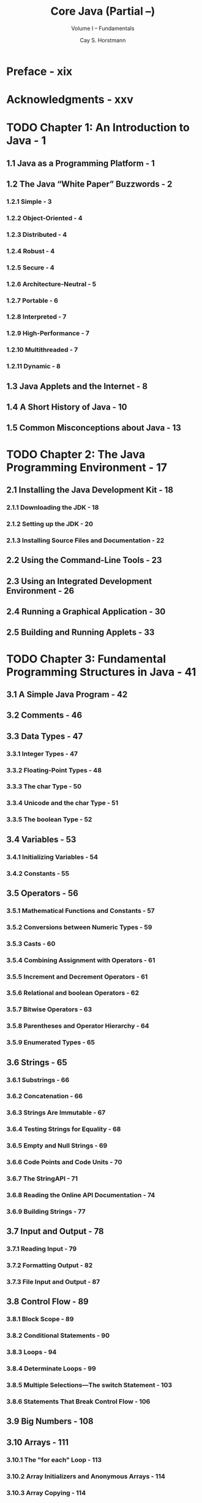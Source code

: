#+TITLE: Core Java (Partial --)
#+SUBTITLE: Volume I -- Fundamentals
#+VERSION: 10th, 2016, Java SE8
#+AUTHOR: Cay S. Horstmann
#+STARTUP: entitiespretty

* Preface - xix
* Acknowledgments - xxv
* TODO Chapter 1: An Introduction to Java - 1
** 1.1 Java as a Programming Platform - 1
** 1.2 The Java “White Paper” Buzzwords - 2
*** 1.2.1 Simple - 3
*** 1.2.2 Object-Oriented - 4
*** 1.2.3 Distributed - 4
*** 1.2.4 Robust - 4
*** 1.2.5 Secure - 4
*** 1.2.6 Architecture-Neutral - 5
*** 1.2.7 Portable - 6
*** 1.2.8 Interpreted - 7
*** 1.2.9 High-Performance - 7
*** 1.2.10 Multithreaded - 7
*** 1.2.11 Dynamic - 8

** 1.3 Java Applets and the Internet - 8
** 1.4 A Short History of Java - 10
** 1.5 Common Misconceptions about Java - 13

* TODO Chapter 2: The Java Programming Environment - 17
** 2.1 Installing the Java Development Kit - 18
*** 2.1.1 Downloading the JDK - 18
*** 2.1.2 Setting up the JDK - 20
*** 2.1.3 Installing Source Files and Documentation - 22

** 2.2 Using the Command-Line Tools - 23
** 2.3 Using an Integrated Development Environment - 26
** 2.4 Running a Graphical Application - 30
** 2.5 Building and Running Applets - 33

* TODO Chapter 3: Fundamental Programming Structures in Java - 41
** 3.1 A Simple Java Program - 42
** 3.2 Comments - 46
** 3.3 Data Types - 47
*** 3.3.1 Integer Types - 47
*** 3.3.2 Floating-Point Types - 48
*** 3.3.3 The char Type - 50
*** 3.3.4 Unicode and the char Type - 51
*** 3.3.5 The boolean Type - 52

** 3.4 Variables - 53
*** 3.4.1 Initializing Variables - 54
*** 3.4.2 Constants - 55

** 3.5 Operators - 56
*** 3.5.1 Mathematical Functions and Constants - 57
*** 3.5.2 Conversions between Numeric Types - 59
*** 3.5.3 Casts - 60
*** 3.5.4 Combining Assignment with Operators - 61
*** 3.5.5 Increment and Decrement Operators - 61
*** 3.5.6 Relational and boolean Operators - 62
*** 3.5.7 Bitwise Operators - 63
*** 3.5.8 Parentheses and Operator Hierarchy - 64
*** 3.5.9 Enumerated Types - 65

** 3.6 Strings - 65
*** 3.6.1 Substrings - 66
*** 3.6.2 Concatenation - 66
*** 3.6.3 Strings Are Immutable - 67
*** 3.6.4 Testing Strings for Equality - 68
*** 3.6.5 Empty and Null Strings - 69
*** 3.6.6 Code Points and Code Units - 70
*** 3.6.7 The StringAPI - 71
*** 3.6.8 Reading the Online API Documentation - 74
*** 3.6.9 Building Strings - 77

** 3.7 Input and Output - 78
*** 3.7.1 Reading Input - 79
*** 3.7.2 Formatting Output - 82
*** 3.7.3 File Input and Output - 87

** 3.8 Control Flow - 89
*** 3.8.1 Block Scope - 89
*** 3.8.2 Conditional Statements - 90
*** 3.8.3 Loops - 94
*** 3.8.4 Determinate Loops - 99
*** 3.8.5 Multiple Selections—The switch Statement - 103
*** 3.8.6 Statements That Break Control Flow - 106

** 3.9 Big Numbers - 108
** 3.10 Arrays - 111
*** 3.10.1 The "for each" Loop - 113
*** 3.10.2 Array Initializers and Anonymous Arrays - 114
*** 3.10.3 Array Copying - 114
*** 3.10.4 Command-Line Parameters - 116
*** 3.10.5 Array Sorting - 117
*** 3.10.6 Multidimensional Arrays - 120
*** 3.10.7 Ragged Arrays - 124

* TODO Chapter 4: Objects and Classes - 129
** 4.1 Introduction to Object-Oriented Programming - 130
*** 4.1.1 Classes - 131
*** 4.1.2 Objects - 132
*** 4.1.3 Identifying Classes - 133
*** 4.1.4 Relationships between Classes - 133

** 4.2 Using Predefined Classes - 135
*** 4.2.1 Objects and Object Variables - 136
*** 4.2.2 The LocalDate Class of the Java Library - 139
*** 4.2.3 Mutator and Accessor Methods - 141

** 4.3 Defining Your Own Classes - 145
*** 4.3.1 An Employee Class - 145
*** 4.3.2 Use of Multiple Source Files - 149
*** 4.3.3 Dissecting the Employee Class - 149
*** 4.3.4 First Steps with Constructors - 150
*** 4.3.5 Implicit and Explicit Parameters - 152
*** 4.3.6 Benefits of Encapsulation - 153
*** 4.3.7 Class-Based Access Privileges - 156
*** 4.3.8 Private Methods - 156
*** 4.3.9 Final Instance Fields - 157

** 4.4 Static Fields and Methods - 158
*** 4.4.1 Static Fields - 158
*** 4.4.2 Static Constants - 159
*** 4.4.3 Static Methods - 160
*** 4.4.4 Factory Methods - 161
*** 4.4.5 The main Method - 161

** 4.5 Method Parameters - 164
** 4.6 Object Construction - 171
*** 4.6.1 Overloading - 172
*** 4.6.2 Default Field Initialization - 172
*** 4.6.3 The Constructor with No Arguments - 173
*** 4.6.4 Explicit Field Initialization - 174
*** 4.6.5 Parameter Names - 175
*** 4.6.6 Calling Another Constructor - 176
*** 4.6.7 Initialization Blocks - 177
*** 4.6.8 Object Destruction and the finalize Method - 181

** 4.7 Packages - 182
*** 4.7.1 Class Importation - 183
*** 4.7.2 Static Imports - 185
*** 4.7.3 Addition of a Class into a Package - 185
*** 4.7.4 Package Scope - 189

** 4.8 The Class Path - 190
*** 4.8.1 Setting the Class Path - 193

** 4.9 Documentation Comments - 194
*** 4.9.1 Comment Insertion - 194
*** 4.9.2 Class Comments - 195
*** 4.9.3 Method Comments - 195
*** 4.9.4 Field Comments - 196
*** 4.9.5 General Comments - 196
*** 4.9.6 Package and Overview Comments - 198
*** 4.9.7 Comment Extraction - 198

** 4.10 Class Design Hints - 200

* TODO Chapter 5: Inheritance - 203
** 5.1 Classes, Superclasses, and Subclasses - 204
*** 5.1.1 Defining Subclasses - 204
*** 5.1.2 Overriding Methods - 206
*** 5.1.3 Subclass Constructors - 207
*** 5.1.4 Inheritance Hierarchies - 212
*** 5.1.5 Polymorphism - 213
*** 5.1.6 Understanding Method Calls - 214
*** 5.1.7 Preventing Inheritance: Final Classes and Methods - 217
*** 5.1.8 Casting - 219
*** 5.1.9 Abstract Classes - 221
*** 5.1.10 Protected Access - 227

** 5.2 Object: The Cosmic Superclass - 228
*** 5.2.1 The equals Method - 229
*** 5.2.2 Equality Testing and Inheritance - 231
*** 5.2.3 The hashCode Method - 235
*** 5.2.4 The toString Method - 238
*** 5.3 Generic Array Lists - 244
*** 5.3.1 Accessing Array List Elements - 247
*** 5.3.2 Compatibility between Typed and Raw Array Lists - 251

** 5.4 Object Wrappers and Autoboxing - 252
** 5.5 Methods with a Variable Number of Parameters - 256
** 5.6 Enumeration Classes - 258
** 5.7 Reflection - 260
   - reflective :: A program that can *analyze* the capabilities of /classes/.

   - You can use /reflection/ mechanism to:
     + *Analyze the capabilities* of /classes/ _at runtime_;

     + *Inspect objects* _at runtime_ --
       for example, to write a single ~toString~ method that works for all classes;
       =TODO= =???=

     + Implement generic array manipulation code;

     + Take advantage of ~Method~ /objects/ that work just _like_ /function pointers/
       in languages such as C++.

   - /Reflection/ is a _powerful_ and _complex_ mechanism;
     however, it is of interest MAINLY TO _tool builders_, NOT _application
     programmers_.

*** DONE 5.7.1 The ~Class~ Class - 261
    CLOSED: [2019-05-17 Fri 12:26]
    - While your program is running, the Java runtime system always maintains what
      is called runtime type identification on all objects. This information
      keeps track of the class to which each object belongs. Runtime type
      information is used by the virtual machine to select the correct methods
      to execute.

    - ~Class.forName~ accept a string parameter like ="java.util.Random"=
      =TODO= NOTE

    - *TIP*:
      + =TODO= JVM class file loading

      + At startup, the class containing your main method is loaded. It loads all
        classes that it needs. Each of those loaded classes loads the classes that it
        needs, and so on. That can take a long time for a big application, frustrating the
        user.You can give the users of your program an illusion of a faster start with
        the following trick. Make sure the class containing the main method does not explicitly
        refer to other classes. In it, display a splash screen. Then manually force
        the loading of other classes by calling Class.forName.

    - Obtain an object of type ~Class~ is a convenient shorthand.
      If ~T~ is ANY Java type (or the ~void~ keyword), then ~T.class~ is the
      matching /class object/.
      + For example:
        #+begin_src java
          Class cl1 = Random.class;  // if you import `java.util.*`
          Class cl2 = int.class;
          Class cl3 = Double[].class;
        #+end_src

    - *NOTE*
      *The ~Class~ /class/ is actually a /generic class/.* For example,
      ~Employee.class~ is of type ~Class<Employee>~.
      =TODO=
        We are not dwelling on this issue because it would further complicate an
      already abstract concept. For most practical purposes, you can ignore the
      type parameter and work with the raw Class type. See Chapter 8 for more
      information on this issue.

    - *CAUTION*
      For historical reasons, the ~getName~ /method/ returns somewhat strange names
      for /array types/ (=from Jian= this is their representations in java class
      file):
      + ~Double[].class.getName()~ returns ~"[Ljava.lang.Double;"~
      + ~int[].class.getName()~ returns ~"[I"~

    - =from Jian=
      + Why there is no ~;~ at end of the ~int[].class.getName()~ result???

    - The JVM manages a *unique* ~Class~ object for EACH /type/.
      Therefore, *you can use the ~==~ operator to compare /class objects/:*
      ~e.getClass() == Employee.class~

    - Create an /instance/ of a /class/ _on the fly_.
      ~e.getClass().newInstance();~ -- an exception is thrown if the /class/ does
      _NOT_ have a /no-argument constructor/.

    - A combination of ~forName~ and ~newInstance~ lets you create an object from
      a _class name_ stored in a string:
      #+begin_src java
        String s = "java.util.Random";
        Object m = Class.forName(s).newInstance();
      #+end_src

    - *NOTE*
      When you need to provide parameters for the constructor of a class,
      use the ~java.lang.reflect.Constructor.newInstance(Object[] args)~ /method/.
      =TODO= See section 5.7.6 for more info on how to supply parameters. =TODO=

    - *C++ NOTE*
      =TODO=
      C++ and Java comparison.

*** DONE 5.7.2 A Primer on Catching Exceptions - 263
    CLOSED: [2019-05-17 Fri 12:36]
    When doint relfections, like using ~static Class formName(String className)~
    /method/, you often need to handle exceptions.

*** TODO 5.7.3 Using Reflection to Analyze the Capabilities of Classes - 265
    Here is a brief overview of the most important parts of the reflection
    mechanism for letting you examine the structure of a class.

    - There are ~Field~, ~Method~, and ~Constructor~ in the ~java.lang.reflect~
      package.

*** TODO 5.7.4 Using Reflection to Analyze Objects at Runtime - 271
*** TODO 5.7.5 Using Reflection to Write Generic Array Code - 276
    The ~Array~ /class/ in the ~java.lang.reflect~ /package/ allows you to _create
    /arrays/ dynamically_.

    - This is used, for example, in the implementation of the ~copyOf~ /method/ in
      the ~Arrays~ /class/.
      #+begin_src java
        Employee[] a = new Employee[100];
        // ...
        // array is full
        a = Arrays.copyOf(a, 2 * a.length);
      #+end_src
      + Q :: How can one write such a /generic method/?
             It helps that an ~Employee[]~ array can be converted to an
             ~Object[]~ array. =???=
      + A :: xx
        * Bad and useless solution:
          #+begin_src java
            pbulic static Object[] badCopyOf(Object[] a, int newLength) // not useful
            {
                Object[] newArray = new Object[newLength];
                System.arraycopy(a, 0, newArray, 0, Math.min(a.length, newLength));
                return newArray;
            }
          #+end_src
          The problem of this solution is the return type ~Object[]~ is not what
          we want!

        * Good solution:
          #+begin_src java
            public static Object goodCopyOf(Object a, int newLength) {
                Class cl = a.getClass();
                if (!cl.isArray())
                    return null;
                else {
                    Class componentType = cl.getComponentType();
                    Object newArray = Array.newInstance(componentType, newLength);
                    int length = Array.getLength(a);
                    System.arraycopy(a, 0, newArray, 0, Math.min(length, newLength));
                    return newArray;
                }
            }
          #+end_src

*** TODO 5.7.6 Invoking Arbitrary Methods - 279
    On the surface, Java does NOT have C/C++-like /method pointers/ -- that is,
    ways of giving the location of a /method/ to anthoer /method/. This is Java's
    design decision (in general, for most cases).
      However, the /reflection/ mechanism allows you to call arbirary /methods/.

    - NOTE: =TODO= =TODO=
      C#'s /delegate/

    -

** 5.8 Design Hints for Inheritance - 283

* TODO Chapter 6: Interfaces, Lambda Expressions, and Inner Classes - 287
** 6.1 Interfaces - 288
*** 6.1.1 The Interface Concept - 288
*** 6.1.2 Properties of Interfaces - 295
*** 6.1.3 Interfaces and Abstract Classes - 297
*** 6.1.4 Static Methods - 298
*** 6.1.5 Default Methods - 298
*** 6.1.6 Resolving Default Method Conflicts - 300

** 6.2 Examples of Interfaces - 302
*** 6.2.1 Interfaces and Callbacks - 302
*** 6.2.2 The Comparator Interface - 305
*** 6.2.3 Object Cloning - 306

** 6.3 Lambda Expressions - 314
*** 6.3.1 Why Lambdas? - 314
*** 6.3.2 The Syntax of Lambda Expressions - 315
*** 6.3.3 Functional Interfaces - 318
*** 6.3.4 Method References - 319
*** 6.3.5 Constructor References - 321
*** 6.3.6 Variable Scope - 322
*** 6.3.7 Processing Lambda Expressions - 324
*** 6.3.8 More about Comparators - 328

** 6.4 Inner Classes - 329
*** 6.4.1 Use of an Inner Class to Access Object State - 331
*** 6.4.2 Special Syntax Rules for Inner Classes - 334
*** 6.4.3 Are Inner Classes Useful? Actually Necessary? Secure? - 335
*** 6.4.4 Local Inner Classes - 339
*** 6.4.5 Accessing Variables from Outer Methods - 339
*** 6.4.6 Anonymous Inner Classes - 342
*** 6.4.7 Static Inner Classes - 346

** 6.5 Proxies - 350
*** 6.5.1 When to Use Proxies - 350
*** 6.5.2 Creating Proxy Objects - 350
*** 6.5.3 Properties of Proxy Classes - 355

* TODO Chapter 7: Exceptions, Assertions, and Logging - 357
** 7.1 Dealing with Errors - 358
*** 7.1.1 The Classification of Exceptions - 359
*** 7.1.2 Declaring Checked Exceptions - 361
*** 7.1.3 How to Throw an Exception - 364
*** 7.1.4 Creating Exception Classes - 365

** 7.2 Catching Exceptions - 367
*** 7.2.1 Catching an Exception - 367
*** 7.2.2 Catching Multiple Exceptions - 369
*** 7.2.3 Rethrowing and Chaining Exceptions - 370
*** 7.2.4 The finally Clause - 372
*** 7.2.5 The Try-with-Resources Statement - 376
*** 7.2.6 Analyzing Stack Trace Elements - 377

** 7.3 Tips for Using Exceptions - 381
** 7.4 Using Assertions - 384
*** 7.4.1 The Assertion Concept - 384
*** 7.4.2 Assertion Enabling and Disabling - 385
*** 7.4.3 Using Assertions for Parameter Checking - 386
*** 7.4.4 Using Assertions for Documenting Assumptions - 387

** 7.5 Logging - 389
*** 7.5.1 Basic Logging - 389
*** 7.5.2 Advanced Logging - 390
*** 7.5.3 Changing the Log Manager Configuration - 392
*** 7.5.4 Localization - 393
*** 7.5.5 Handlers - 394
*** 7.5.6 Filters - 398
*** 7.5.7 Formatters - 399
*** 7.5.8 A Logging Recipe - 399

** 7.6 Debugging Tips - 409

* TODO Chapter 8: Generic Programming - 415
** 8.1 Why Generic Programming? - 416
*** 8.1.1 The Advantage of Type Parameters - 416
*** 8.1.2 Who Wants to Be a Generic Programmer? - 417

** 8.2 Defining a Simple Generic Class - 418
** 8.3 Generic Methods - 421
** 8.4 Bounds for Type Variables - 422
** 8.5 Generic Code and the Virtual Machine - 425
*** 8.5.1 Type Erasure - 425
*** 8.5.2 Translating Generic Expressions - 426
*** 8.5.3 Translating Generic Methods - 427
*** 8.5.4 Calling Legacy Code - 429

** 8.6 Restrictions and Limitations - 430
*** 8.6.1 Type Parameters Cannot Be Instantiated with Primitive Types - 430
*** 8.6.2 Runtime Type Inquiry Only Works with Raw Types - 431
*** 8.6.3 You Cannot Create Arrays of Parameterized Types - 431
*** 8.6.4 Varargs Warnings - 432
*** 8.6.5 You Cannot Instantiate Type Variables - 433
*** 8.6.6 You Cannot Construct a Generic Array - 434
*** 8.6.7 Type Variables Are Not Valid in Static Contexts of Generic Classes - 436
*** 8.6.8 You Cannot Throw or Catch Instances of a Generic Class - 436
*** 8.6.9 You Can Defeat Checked Exception Checking - 437
*** 8.6.10 Beware of Clashes after Erasure - 439

** 8.7 Inheritance Rules for Generic Types - 440
** 8.8 Wildcard Types - 442
*** 8.8.1 The Wildcard Concept - 442
*** 8.8.2 Supertype Bounds for Wildcards - 444
*** 8.8.3 Unbounded Wildcards - 447
*** 8.8.4 Wildcard Capture - 448

** 8.9 Reflection and Generics - 450
*** 8.9.1 The Generic Class Class - 450
*** 8.9.2 Using Class<T> Parameters for Type Matching - 452
*** 8.9.3 Generic Type Information in the Virtual Machine - 452

* TODO Chapter 9: Collections - 459
** 9.1 The Java Collections Framework - 460
*** 9.1.1 Separating Collection Interfaces and Implementation - 460
*** 9.1.2 The Collection Interface - 463
*** 9.1.3 Iterators - 463
*** 9.1.4 Generic Utility Methods - 466
*** 9.1.5 Interfaces in the Collections Framework - 469

** 9.2 Concrete Collections - 472
*** 9.2.1 Linked Lists - 474
*** 9.2.2 Array Lists - 484
*** 9.2.3 Hash Sets - 485
*** 9.2.4 Tree Sets - 489
*** 9.2.5 Queues and Deques - 494
*** 9.2.6 Priority Queues - 495

** 9.3 Maps - 497
*** 9.3.1 Basic Map Operations - 497
*** 9.3.2 Updating Map Entries - 500
*** 9.3.3 Map Views - 502
*** 9.3.4 Weak Hash Maps - 504
*** 9.3.5 Linked Hash Sets and Maps - 504
*** 9.3.6 Enumeration Sets and Maps - 506
*** 9.3.7 Identity Hash Maps - 507

** 9.4 Views and Wrappers - 509
*** 9.4.1 Lightweight Collection Wrappers - 509
*** 9.4.2 Subranges - 510
*** 9.4.3 Unmodifiable Views - 511
*** 9.4.4 Synchronized Views - 512
*** 9.4.5 Checked Views - 513
*** 9.4.6 A Note on Optional Operations - 514

** 9.5 Algorithms - 517
*** 9.5.1 Sorting and Shuffling - 518
*** 9.5.2 Binary Search - 521
*** 9.5.3 Simple Algorithms - 522
*** 9.5.4 Bulk Operations - 524
*** 9.5.5 Converting between Collections and Arrays - 525
*** 9.5.6 Writing Your Own Algorithms - 526

** 9.6 Legacy Collections - 528
*** 9.6.1 The Hashtable Class - 528
*** 9.6.2 Enumerations - 528
*** 9.6.3 Property Maps - 530
*** 9.6.4 Stacks - 531
*** 9.6.5 Bit Sets - 532

* TODO Chapter 10: Graphics Programming - 537
** 10.1 Introducing Swing - 538
** 10.2 Creating a Frame - 543
** 10.3 Positioning a Frame - 546
*** 10.3.1 Frame Properties - 549
*** 10.3.2 Determining a Good Frame Size - 549

** 10.4 Displaying Information in a Component - 554
** 10.5 Working with 2D Shapes - 560
** 10.6 Using Color - 569
** 10.7 Using Special Fonts for Text - 573
** 10.8 Displaying Images - 582

* TODO Chapter 11: Event Handling - 587
** 11.1 Basics of Event Handling - 587
*** 11.1.1 Example: Handling a Button Click - 591
*** 11.1.2 Specifying Listeners Concisely - 595
*** 11.1.3 Example: Changing the Look-and-Feel - 598
*** 11.1.4 Adapter Classes - 603

** 11.2 Actions - 607
** 11.3 Mouse Events - 616
** 11.4 The AWT Event Hierarchy - 624
*** 11.4.1 Semantic and Low-Level Events - 626

* TODO Chapter 12: User Interface Components with Swing - 629
** 12.1 Swing and the Model-View-Controller Design Pattern - 630
*** 12.1.1 Design Patterns - 630
*** 12.1.2 The Model-View-Controller Pattern - 632
*** 12.1.3 A Model-View-Controller Analysis of Swing Buttons - 636

** 12.2 Introduction to Layout Management - 638
*** 12.2.1 Border Layout - 641
*** 12.2.2 Grid Layout - 644

** 12.3 Text Input - 648
*** 12.3.1 Text Fields - 649
*** 12.3.2 Labels and Labeling Components - 651
*** 12.3.3 Password Fields - 652
*** 12.3.4 Text Areas - 653
*** 12.3.5 Scroll Panes - 654

** 12.4 Choice Components - 657
*** 12.4.1 Checkboxes - 657
*** 12.4.2 Radio Buttons - 660
*** 12.4.3 Borders - 664
*** 12.4.4 Combo Boxes - 668
*** 12.4.5 Sliders - 672

** 12.5 Menus - 678
*** 12.5.1 Menu Building - 679
*** 12.5.2 Icons in Menu Items - 682
*** 12.5.3 Checkbox and Radio Button Menu Items - 683
*** 12.5.4 Pop-Up Menus - 684
*** 12.5.5 Keyboard Mnemonics and Accelerators - 686
*** 12.5.6 Enabling and Disabling Menu Items - 689
*** 12.5.7 Toolbars - 694
*** 12.5.8 Tooltips - 696

** 12.6 Sophisticated Layout Management - 699
*** 12.6.1 The Grid Bag Layout - 701
**** 12.6.1.1 The gridx, gridy, gridwidth, and gridheight Parameters - 703
**** 12.6.1.2 Weight Fields - 703
**** 12.6.1.3 The fill and anchor Parameters - 704
**** 12.6.1.4 Padding - 704
**** 12.6.1.5 Alternative Method to Specify the gridx, gridy, gridwidth, and gridheight Parameters - 705
**** 12.6.1.6 A Helper Class to Tame the Grid Bag Constraints - 706

*** 12.6.2 Group Layout - 713
*** 12.6.3 Using No Layout Manager - 723
*** 12.6.4 Custom Layout Managers - 724
*** 12.6.5 Traversal Order - 729

** 12.7 Dialog Boxes - 730
*** 12.7.1 Option Dialogs - 731
*** 12.7.2 Creating Dialogs - 741
*** 12.7.3 Data Exchange - 746
*** 12.7.4 File Dialogs - 752
*** 12.7.5 Color Choosers - 764

** 12.8 Troubleshooting GUI Programs - 770
*** 12.8.1 Debugging Tips - 770
*** 12.8.2 Letting the AWT Robot Do the Work - 774

* TODO Chapter 13: Deploying Java Applications - 779
** 13.1 JAR Files - 780
*** 13.1.1 Creating JAR files - 780
*** 13.1.2 The Manifest - 781
*** 13.1.3 Executable JAR Files - 782
*** 13.1.4 Resources - 783
*** 13.1.5 Sealing - 787

** 13.2 Storage of Application Preferences - 788
*** 13.2.1 Property Maps - 788
*** 13.2.2 The Preferences API - 794

** 13.3 Service Loaders - 800
** 13.4 Applets - 802
*** 13.4.1 A Simple Applet - 803
*** 13.4.2 The applet HTML Tag and Its Attributes - 808
*** 13.4.3 Use of Parameters to Pass Information to Applets - 810
*** 13.4.4 Accessing Image and Audio Files - 816
*** 13.4.5 The Applet Context - 818
*** 13.4.6 Inter-Applet Communication - 818
*** 13.4.7 Displaying Items in the Browser - 819
*** 13.4.8 The Sandbox - 820
*** 13.4.9 Signed Code - 822

** 13.5 Java Web Start - 824
*** 13.5.1 Delivering a Java Web Start Application - 824
*** 13.5.2 The JNLP API - 829

* TODO Chapter 14: Concurrency - 839
  - process :: xxx

  - thread :: yyy

** TODO 14.1 What Are Threads? - 840
   - A bouncing ball animation.
     Figure 14.1

   - We first show the single thread version.

   - Launches a ball from the upper left corner of the screen and the ball begins
     bouncing.
     + The handler of the Start button calls the ~addBall~ method.
       This /method/ contains a loop running through 1000 moves, and each call to
       ~move~ moves the ball by a small amount, adjusts the direction if it bounces
       against a wall, and redraws the panel.

   - code
     #+BEGIN_SRC java
       Ball ball = new Ball();
       panel.add(ball);

       for (int i = 1; i <= STEPS; i++)
       {
           ball.move(panel.getBounds());
           panel.paint(panel.getGraphics());
           Thread.sleep(DELAY);
       }
     #+END_SRC
     + The the ~Thread.sleep~ make the _current_ /thread/ pause.

     + The ~sleep~ /method/ can *throw* an ~InterruptedException~.
       We discuss this /exception/ and its proper handling _LATER_.

       For now, we simply terminate the bouncing if this /exception/ occurs.

*** 14.1.1 Using Threads to Give Other Tasks a Chance - 846

** TODO 14.2 Interrupting Threads - 851
** TODO 14.3 Thread States - 855
*** 14.3.1 New Threads - 855
*** 14.3.2 Runnable Threads - 855
*** 14.3.3 Blocked and Waiting Threads - 856
*** 14.3.4 Terminated Threads - 857

** TODO 14.4 Thread Properties - 858
*** 14.4.1 Thread Priorities - 858
*** 14.4.2 Daemon Threads - 859
*** 14.4.3 Handlers for Uncaught Exceptions - 860

** TODO 14.5 Synchronization - 862
*** 14.5.1 An Example of a Race Condition - 862
*** 14.5.2 The Race Condition Explained - 866
*** 14.5.3 Lock Objects - 869
*** 14.5.4 Condition Objects - 872
*** 14.5.5 The synchronized Keyword  - 878
*** 14.5.6 Synchronized Blocks - 882
*** 14.5.7 The Monitor Concept - 884
*** 14.5.8 Volatile Fields - 885
*** 14.5.9 Final Variables - 886
*** 14.5.10 Atomics - 886
*** 14.5.11 Deadlocks - 889
*** 14.5.12 Thread-Local Variables - 892
*** 14.5.13 Lock Testing and Timeouts - 893
*** 14.5.14 Read/Write Locks - 895
*** 14.5.15 Why the stop and suspend Methods Are Deprecated - 896

** TODO 14.6 Blocking Queues - 898
** TODO 14.7 Thread-Safe Collections - 905
*** 14.7.1 Efficient Maps, Sets, and Queues - 905
*** 14.7.2 Atomic Update of Map Entries - 907
*** 14.7.3 Bulk Operations on Concurrent Hash Maps - 909
*** 14.7.4 Concurrent Set Views - 912
*** 14.7.5 Copy on Write Arrays - 912
*** 14.7.6 Parallel Array Algorithms - 912
*** 14.7.7 Older Thread-Safe Collections - 914

** TODO 14.8 Callables and Futures - 915
** TODO 14.9 Executors - 920
*** 14.9.1 Thread Pools - 921
*** 14.9.2 Scheduled Execution - 926
*** 14.9.3 Controlling Groups of Tasks - 927
*** 14.9.4 The Fork-Join Framework - 928
*** 14.9.5 Completable Futures - 931

** TODO 14.10 Synchronizers - 934
*** 14.10.1 Semaphores - 935
*** 14.10.2 Countdown Latches - 936
*** 14.10.3 Barriers - 936
*** 14.10.4 Exchangers - 937
*** 14.10.5 Synchronous Queues - 937

** TODO 14.11 Threads and Swing - 937
*** 14.11.1 Running Time-Consuming Tasks - 939
*** 14.11.2 Using the Swing Worker - 943
*** 14.11.3 The Single-Thread Rule - 951

* Appendix - 953
* Index - 957
